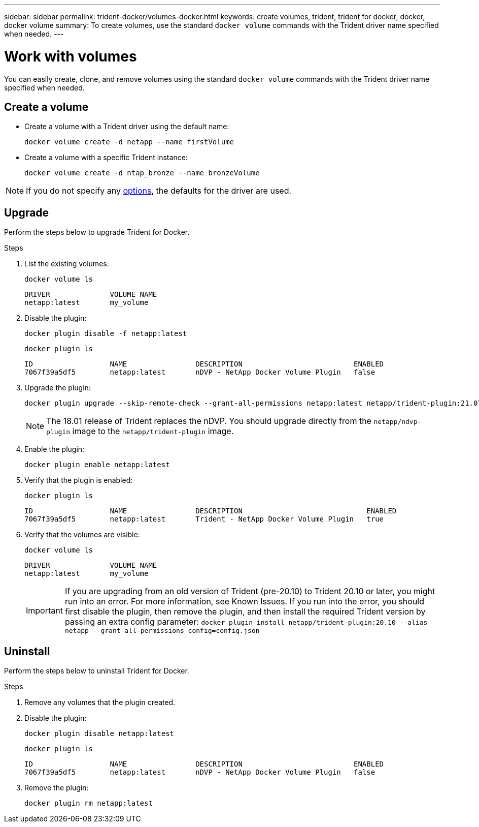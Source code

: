 ---
sidebar: sidebar
permalink: trident-docker/volumes-docker.html
keywords: create volumes, trident, trident for docker, docker, docker volume
summary: To create volumes, use the standard `docker volume` commands with the Trident driver name specified when needed.
---

= Work with volumes
:hardbreaks:
:icons: font
:imagesdir: ../media/

You can easily create, clone, and remove volumes using the standard `docker volume` commands with the Trident driver name specified when needed.

== Create a volume

* Create a volume with a Trident driver using the default name:
+
[source,console]
docker volume create -d netapp --name firstVolume

* Create a volume with a specific Trident instance:
+
[source,console]
docker volume create -d ntap_bronze --name bronzeVolume

NOTE: If you do not specify any link:storage-driver-options.html[options^], the defaults for the driver are used. 

== Upgrade
Perform the steps below to upgrade Trident for Docker.

.Steps

. List the existing volumes:
+
[source,console]
docker volume ls
+
----
DRIVER              VOLUME NAME
netapp:latest       my_volume
----

. Disable the plugin:
+
[source,console]
docker plugin disable -f netapp:latest
+
[source,console]
docker plugin ls
+
----
ID                  NAME                DESCRIPTION                          ENABLED
7067f39a5df5        netapp:latest       nDVP - NetApp Docker Volume Plugin   false
----

. Upgrade the plugin:
+
[source,console]
docker plugin upgrade --skip-remote-check --grant-all-permissions netapp:latest netapp/trident-plugin:21.07
+
NOTE: The 18.01 release of Trident replaces the nDVP. You should upgrade directly from the `netapp/ndvp-plugin` image to the `netapp/trident-plugin` image.

. Enable the plugin:
+
[source,console]
docker plugin enable netapp:latest

. Verify that the plugin is enabled:
+
[source,console]
docker plugin ls
+
----
ID                  NAME                DESCRIPTION                             ENABLED
7067f39a5df5        netapp:latest       Trident - NetApp Docker Volume Plugin   true
----

. Verify that the volumes are visible:
+
[source,console]
docker volume ls
+
----
DRIVER              VOLUME NAME
netapp:latest       my_volume
----
IMPORTANT: If you are upgrading from an old version of Trident (pre-20.10) to Trident 20.10 or later, you might run into an error. For more information, see Known Issues. If you run into the error, you should first disable the plugin, then remove the plugin, and then install the required Trident version by passing an extra config parameter: `docker plugin install netapp/trident-plugin:20.10 --alias netapp --grant-all-permissions config=config.json`

== Uninstall

Perform the steps below to uninstall Trident for Docker.

.Steps

. Remove any volumes that the plugin created.

. Disable the plugin:
+
[source,console]
docker plugin disable netapp:latest
+
[source,console]
docker plugin ls
+
----
ID                  NAME                DESCRIPTION                          ENABLED
7067f39a5df5        netapp:latest       nDVP - NetApp Docker Volume Plugin   false
----

. Remove the plugin:
+
[source,console]
docker plugin rm netapp:latest
